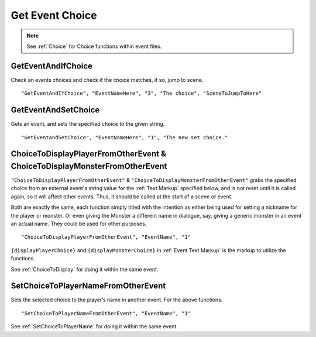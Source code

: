 .. _Get Event Choice:

**Get Event Choice**
=====================

.. note::

  See :ref:`Choice` for Choice functions within event files.

**GetEventAndIfChoice**
--------------------------
Check an events choices and check if the choice matches, if so, jump to scene.

::

  "GetEventAndIfChoice", "EventNameHere", "3", "The choice", "SceneToJumpToHere"

**GetEventAndSetChoice**
-------------------------
Gets an event, and sets the specified choice to the given string.

::

  "GetEventAndSetChoice", "EventNameHere", "1", "The new set choice."

.. _ChoiceToDisplayFromOtherEvent:

**ChoiceToDisplayPlayerFromOtherEvent & ChoiceToDisplayMonsterFromOtherEvent**
-------------------------------------------------------------------------------
``"ChoiceToDisplayPlayerFromOtherEvent"`` & ``"ChoiceToDisplayMonsterFromOtherEvent"`` grabs the specified choice from an external event's string value for
the :ref:`Text Markup` specified below, and is not reset until it is called again, so it will affect other events. Thus, it should be called at the start
of a scene or event.

Both are exactly the same, each function simply titled with the intention as either being used for setting a nickname for the player or monster. Or even
giving the Monster a different name in dialogue, say, giving a generic monster in an event an actual name. They could be used for other purposes.

::

  "ChoiceToDisplayPlayerFromOtherEvent", "EventName", "1"

``{displayPlayerChoice}`` and ``{displayMonsterChoice}`` in :ref:`Event Text Markup` is the markup to utilize the functions.

See :ref:`ChoiceToDisplay` for doing it within the same event.

.. _SetChoiceToPlayerNameFromOtherEvent:

**SetChoiceToPlayerNameFromOtherEvent**
----------------------------------------
Sets the selected choice to the player’s name in another event. For the above functions.

::

  "SetChoiceToPlayerNameFromOtherEvent", "EventName", "1"

See :ref:`SetChoiceToPlayerName` for doing it within the same event.
